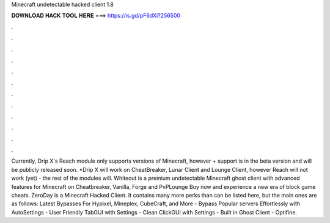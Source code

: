 Minecraft undetectable hacked client 1.8

𝐃𝐎𝐖𝐍𝐋𝐎𝐀𝐃 𝐇𝐀𝐂𝐊 𝐓𝐎𝐎𝐋 𝐇𝐄𝐑𝐄 ===> https://is.gd/pF6dXi?256500

.

.

.

.

.

.

.

.

.

.

.

.

Currently, Drip X's Reach module only supports versions of Minecraft, however + support is in the beta version and will be publicly released soon. *Drip X will work on CheatBreaker, Lunar Client and Lounge Client, however Reach will not work (yet) - the rest of the modules will. Whiteout is a premium undetectable Minecraft ghost client with advanced features for Minecraft on Cheatbreaker, Vanilla, Forge and PvPLounge Buy now and experience a new era of block game cheats. ZeroDay is a Minecraft Hacked Client. It contains many more perks than can be listed here, but the main ones are as follows: Latest Bypasses For Hypixel, Mineplex, CubeCraft, and More - Bypass Popular servers Effortlessly with AutoSettings - User Friendly TabGUI with Settings - Clean ClickGUI with Settings - Built in Ghost Client - Optifine.